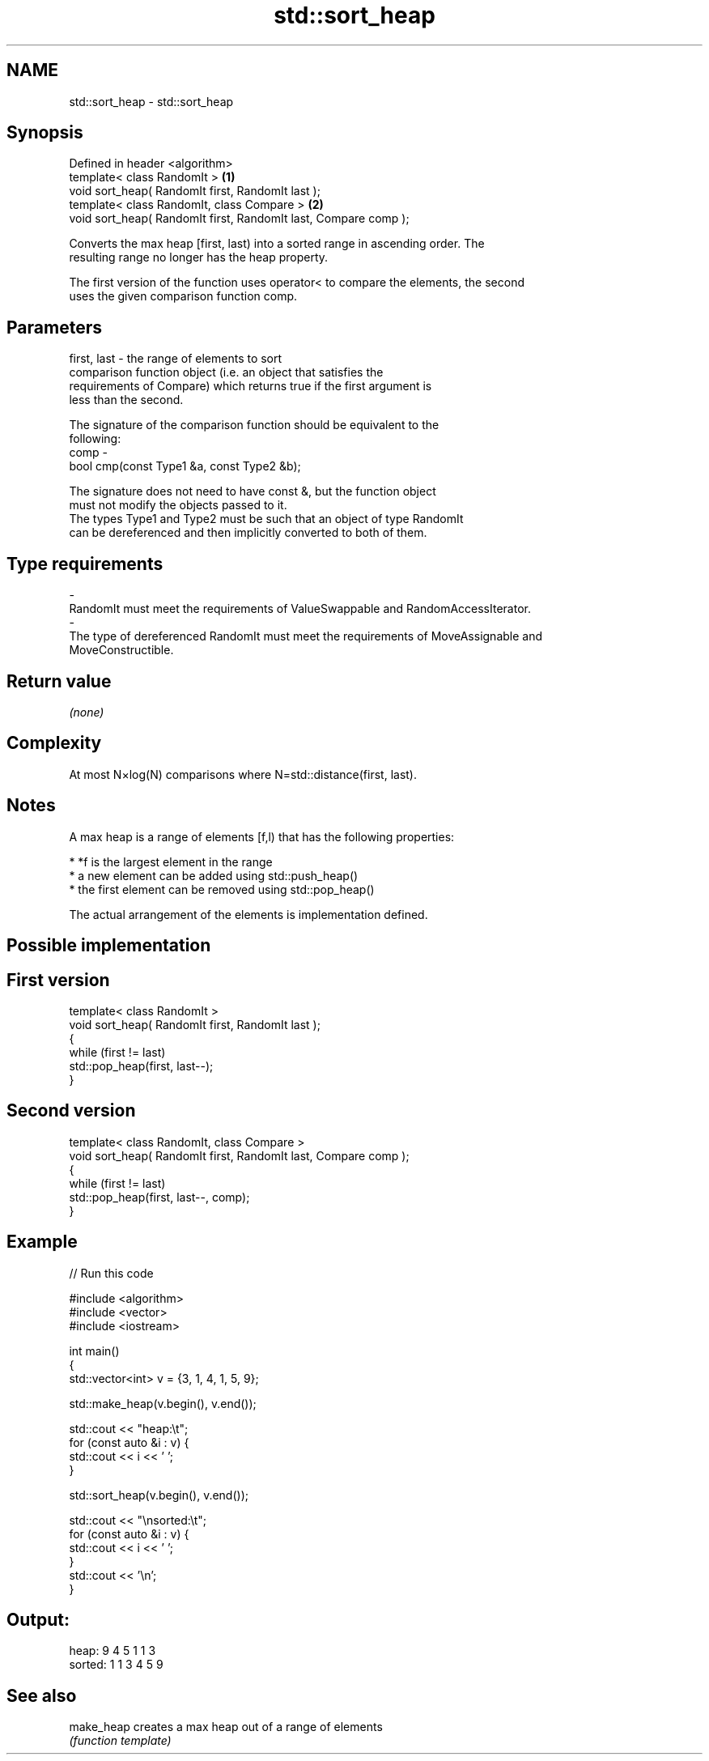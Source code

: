 .TH std::sort_heap 3 "Nov 25 2015" "2.1 | http://cppreference.com" "C++ Standard Libary"
.SH NAME
std::sort_heap \- std::sort_heap

.SH Synopsis
   Defined in header <algorithm>
   template< class RandomIt >                                     \fB(1)\fP
   void sort_heap( RandomIt first, RandomIt last );
   template< class RandomIt, class Compare >                      \fB(2)\fP
   void sort_heap( RandomIt first, RandomIt last, Compare comp );

   Converts the max heap [first, last) into a sorted range in ascending order. The
   resulting range no longer has the heap property.

   The first version of the function uses operator< to compare the elements, the second
   uses the given comparison function comp.

.SH Parameters

   first, last - the range of elements to sort
                 comparison function object (i.e. an object that satisfies the
                 requirements of Compare) which returns true if the first argument is
                 less than the second.

                 The signature of the comparison function should be equivalent to the
                 following:
   comp        -
                  bool cmp(const Type1 &a, const Type2 &b);

                 The signature does not need to have const &, but the function object
                 must not modify the objects passed to it.
                 The types Type1 and Type2 must be such that an object of type RandomIt
                 can be dereferenced and then implicitly converted to both of them. 
.SH Type requirements
   -
   RandomIt must meet the requirements of ValueSwappable and RandomAccessIterator.
   -
   The type of dereferenced RandomIt must meet the requirements of MoveAssignable and
   MoveConstructible.

.SH Return value

   \fI(none)\fP

.SH Complexity

   At most N×log(N) comparisons where N=std::distance(first, last).

.SH Notes

   A max heap is a range of elements [f,l) that has the following properties:

     * *f is the largest element in the range
     * a new element can be added using std::push_heap()
     * the first element can be removed using std::pop_heap()

   The actual arrangement of the elements is implementation defined.

.SH Possible implementation

.SH First version
   template< class RandomIt >
   void sort_heap( RandomIt first, RandomIt last );
   {
       while (first != last)
           std::pop_heap(first, last--);
   }
.SH Second version
   template< class RandomIt, class Compare >
   void sort_heap( RandomIt first, RandomIt last, Compare comp );
   {
       while (first != last)
           std::pop_heap(first, last--, comp);
   }

.SH Example

   
// Run this code

 #include <algorithm>
 #include <vector>
 #include <iostream>
  
 int main()
 {
     std::vector<int> v = {3, 1, 4, 1, 5, 9};
  
     std::make_heap(v.begin(), v.end());
  
     std::cout << "heap:\\t";
     for (const auto &i : v) {
         std::cout << i << ' ';
     }
  
     std::sort_heap(v.begin(), v.end());
  
     std::cout << "\\nsorted:\\t";
     for (const auto &i : v) {
         std::cout << i << ' ';
     }
     std::cout << '\\n';
 }

.SH Output:

 heap:   9 4 5 1 1 3
 sorted: 1 1 3 4 5 9

.SH See also

   make_heap creates a max heap out of a range of elements
             \fI(function template)\fP 
